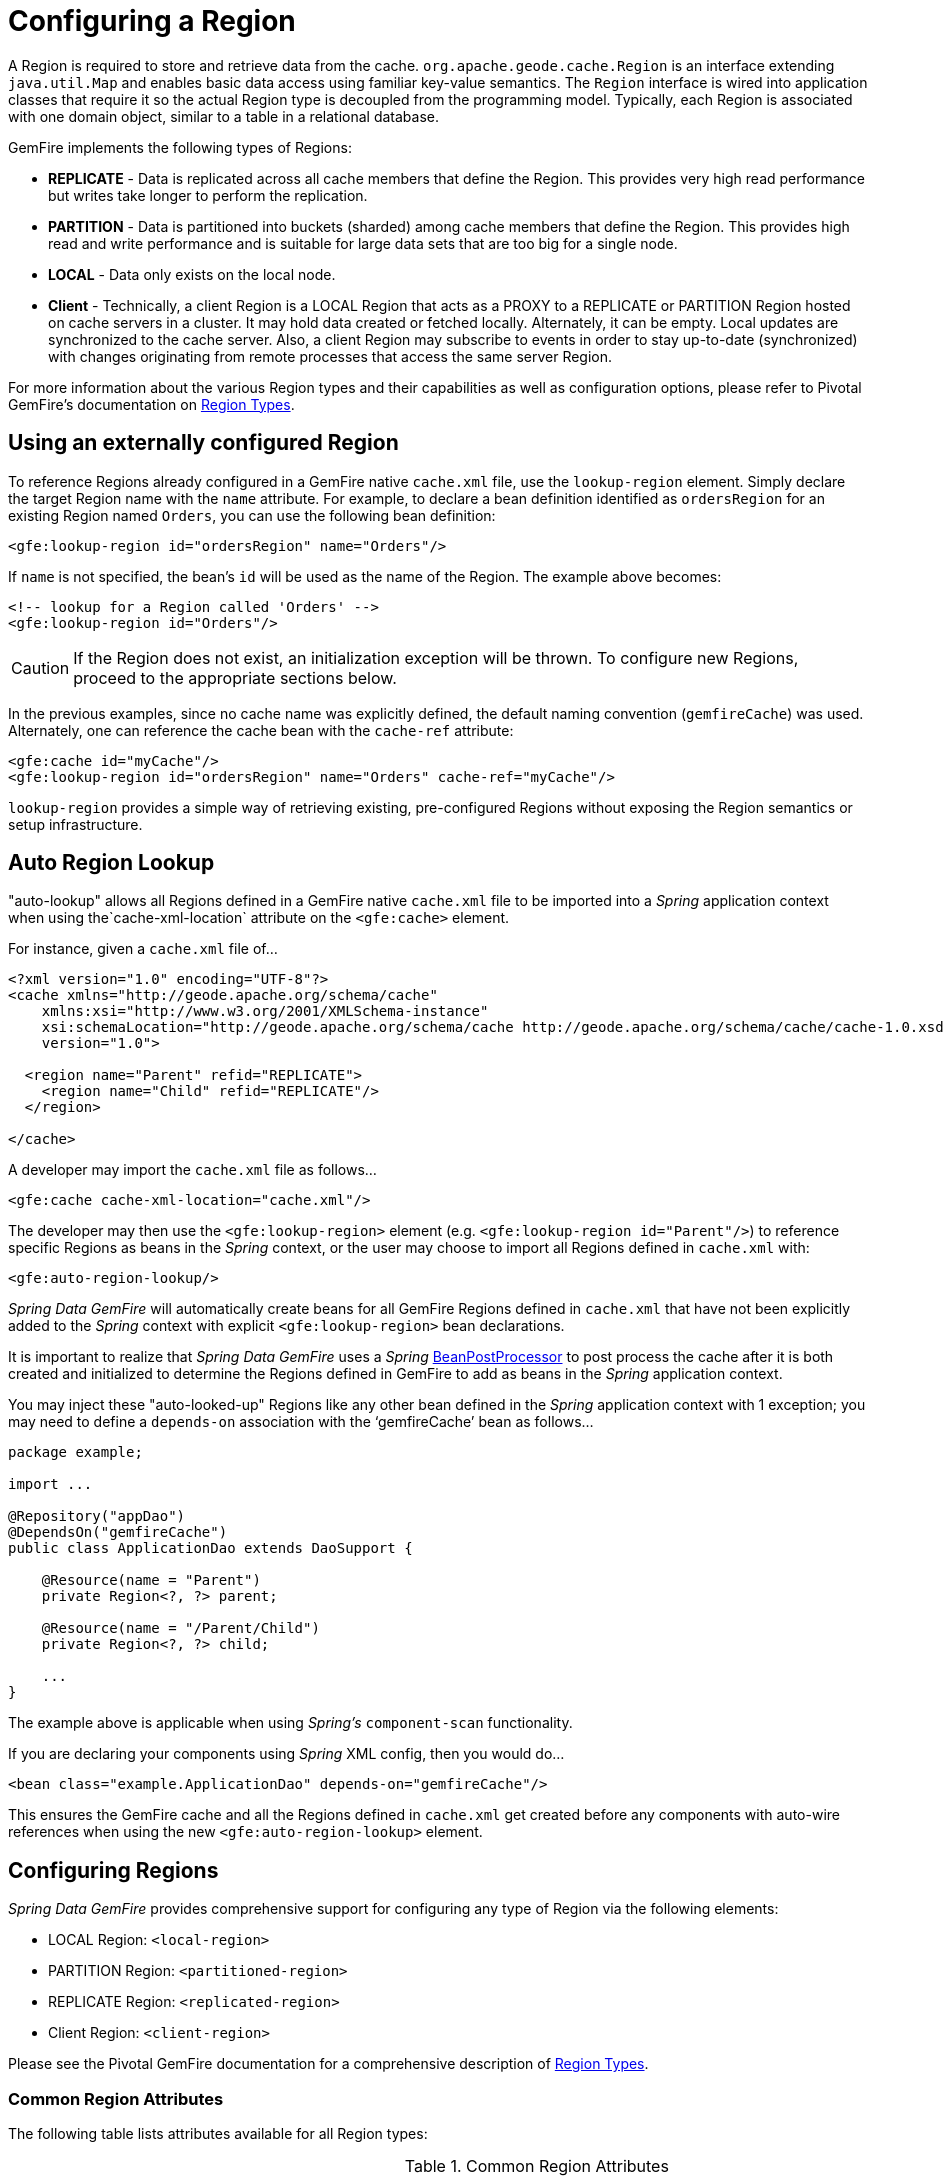 [[bootstrap:region]]
= Configuring a Region

A Region is required to store and retrieve data from the cache. `org.apache.geode.cache.Region` is an interface
extending `java.util.Map` and enables basic data access using familiar key-value semantics. The `Region` interface
is wired into application classes that require it so the actual Region type is decoupled from the programming model.
Typically, each Region is associated with one domain object, similar to a table in a relational database.

GemFire implements the following types of Regions:

* *REPLICATE* - Data is replicated across all cache members that define the Region. This provides very high
read performance but writes take longer to perform the replication.
* *PARTITION* - Data is partitioned into buckets (sharded) among cache members that define the Region. This provides
high read and write performance and is suitable for large data sets that are too big for a single node.
* *LOCAL* - Data only exists on the local node.
* *Client* - Technically, a client Region is a LOCAL Region that acts as a PROXY to a REPLICATE or PARTITION Region
hosted on cache servers in a cluster. It may hold data created or fetched locally. Alternately, it can be empty.
Local updates are synchronized to the cache server. Also, a client Region may subscribe to events in order to
stay up-to-date (synchronized) with changes originating from remote processes that access the same server Region.

For more information about the various Region types and their capabilities as well as configuration options,
please refer to Pivotal GemFire's documentation on
http://geode.apache.org/docs/guide/11/developing/region_options/region_types.html[Region Types].

[[bootstrap:region:lookup]]
== Using an externally configured Region

To reference Regions already configured in a GemFire native `cache.xml` file, use the `lookup-region` element.
Simply declare the target Region name with the `name` attribute.  For example, to declare a bean definition identified
as `ordersRegion` for an existing Region named `Orders`, you can use the following bean definition:

[source,xml]
----
<gfe:lookup-region id="ordersRegion" name="Orders"/>
----

If `name` is not specified, the bean's `id` will be used as the name of the Region.
The example above becomes:

[source,xml]
----
<!-- lookup for a Region called 'Orders' -->
<gfe:lookup-region id="Orders"/>
----

CAUTION: If the Region does not exist, an initialization exception will be thrown. To configure new Regions,
proceed to the appropriate sections below.

In the previous examples, since no cache name was explicitly defined, the default naming convention (`gemfireCache`)
was used. Alternately, one can reference the cache bean with the `cache-ref` attribute:

[source,xml]
----
<gfe:cache id="myCache"/>
<gfe:lookup-region id="ordersRegion" name="Orders" cache-ref="myCache"/>
----

`lookup-region` provides a simple way of retrieving existing, pre-configured Regions without exposing
the Region semantics or setup infrastructure.

[[bootstrap:region:lookup:auto]]
== Auto Region Lookup

"auto-lookup" allows all Regions defined in a GemFire native `cache.xml` file to be imported into a _Spring_
application context when using the`cache-xml-location` attribute on the `<gfe:cache>` element.

For instance, given a `cache.xml` file of...

[source,xml]
----
<?xml version="1.0" encoding="UTF-8"?>
<cache xmlns="http://geode.apache.org/schema/cache"
    xmlns:xsi="http://www.w3.org/2001/XMLSchema-instance"
    xsi:schemaLocation="http://geode.apache.org/schema/cache http://geode.apache.org/schema/cache/cache-1.0.xsd"
    version="1.0">

  <region name="Parent" refid="REPLICATE">
    <region name="Child" refid="REPLICATE"/>
  </region>

</cache>
----

A developer may import the `cache.xml` file as follows...

[source,xml]
----
<gfe:cache cache-xml-location="cache.xml"/>
----

The developer may then use the `<gfe:lookup-region>` element (e.g. `<gfe:lookup-region id="Parent"/>`) to reference
specific Regions as beans in the _Spring_ context, or the user may choose to import all Regions defined in `cache.xml`
with:

[source,xml]
----
<gfe:auto-region-lookup/>
----

_Spring Data GemFire_ will automatically create beans for all GemFire Regions defined in `cache.xml` that have not been
explicitly added to the _Spring_ context with explicit `<gfe:lookup-region>` bean declarations.

It is important to realize that _Spring Data GemFire_ uses a _Spring_
http://docs.spring.io/spring/docs/current/javadoc-api/org/springframework/beans/factory/config/BeanPostProcessor.html[BeanPostProcessor]
to post process the cache after it is both created and initialized to determine the Regions defined in GemFire to add
as beans in the _Spring_ application context.

You may inject these "auto-looked-up" Regions like any other bean defined in the _Spring_ application context with
1 exception; you may need to define a `depends-on` association with the '`gemfireCache`' bean as follows...

[source,java]
----
package example;

import ...

@Repository("appDao")
@DependsOn("gemfireCache")
public class ApplicationDao extends DaoSupport {

    @Resource(name = "Parent")
    private Region<?, ?> parent;

    @Resource(name = "/Parent/Child")
    private Region<?, ?> child;

    ...
}
----

The example above is applicable when using _Spring's_ `component-scan` functionality.

If you are declaring your components using _Spring_ XML config, then you would do...

[source,xml]
----
<bean class="example.ApplicationDao" depends-on="gemfireCache"/>
----

This ensures the GemFire cache and all the Regions defined in `cache.xml` get created before any components
with auto-wire references when using the new `<gfe:auto-region-lookup>` element.

[[bootstrap:region:overview]]
== Configuring Regions

_Spring Data GemFire_ provides comprehensive support for configuring any type of Region via the following elements:

* LOCAL Region: `<local-region>`
* PARTITION Region: `<partitioned-region>`
* REPLICATE Region: `<replicated-region>`
* Client Region: `<client-region>`

Please see the Pivotal GemFire documentation for a comprehensive description of
http://geode.apache.org/docs/guide/11/developing/region_options/region_types.html[Region Types].

[[bootstrap:region:attributes]]
=== Common Region Attributes

The following table lists attributes available for all Region types:

[cols="1,2,2", options="header"]
.Common Region Attributes
|===
| Name
| Values
| Description

| cache-ref
| GemFire Cache bean reference
| The name of the bean defining the GemFire Cache (by default 'gemfireCache').

| cloning-enabled
| boolean, default:false
| When true, the updates are applied to a clone of the value and then the clone is saved to the cache. When false, the value is modified in place in the cache.

| close
| boolean, default:false
| Determines whether the Region should be closed at shutdown.

| concurrency-checks-enabled
| boolean, default:true
| Determines whether members perform checks to provide consistent handling for concurrent or out-of-order updates to distributed Regions.

| data-policy
| See GemFire's http://geode.apache.org/releases/latest/javadoc/org/apache/geode/cache/DataPolicy.html[Data Policy]
| The Region's Data Policy. Note, not all Data Policies are supported for every Region type.

| destroy
| boolean, default:false
| Determines whether the Region should be destroyed at shutdown.

| disk-store-ref
| The name of a configured Disk Store.
| A reference to a bean created via the `disk-store` element.

| disk-synchronous
| boolean, default:true
| Determines whether Disk Store writes are synchronous.

| id
| Any valid bean name.
| Will be the Region name by default if no `name` attribute is specified.

| ignore-if-exists
| boolean, default:false
| Ignores this bean definition if the Region already exists in the cache, resulting in a lookup instead.

| ignore-jta
| boolean, default:false
| Determines whether this Region will participate in JTA transactions.

| index-update-type
| synchronous or asynchronous, default:synchronous
| Determines whether Indices will be updated synchronously or asynchronously on entry creation.

| initial-capacity
| integer, default:16
| The initial memory allocation for the number of Region entries.

| key-constraint
| Any valid, fully-qualified Java class name.
| Expected key type.

| load-factor
| float, default:.75
| Sets the initial parameters on the underlying java.util.ConcurrentHashMap used for storing Region entries.

| name
| Any valid Region name.
| The name of the Region. If not specified, it will assume the value of the `id` attribute (a.k.a. bean name).

| persistent
| *boolean, default:false
| Determines whether the Region will persist entries to local disk (Disk Store).

| shortcut
| See http://geode.apache.org/releases/latest/javadoc/org/apache/geode/cache/RegionShortcut.html
| The `RegionShortcut` for this Region. Allows easy initialization of the Region based on pre-defined defaults.

| statistics
| boolean, default:false
| Determines whether the Region reports statistics.

| template
| The name of a Region Template.
| A reference to a bean created via one of the `*region-template` elements.

| value-constraint
| Any valid, fully-qualified Java class name.
| Expected value type.
|===

[[bootstrap:region:cache-listener]]
=== CacheListeners

`CacheListeners` are registered with a Region to handle Region events such as when entries are created, updated,
destroyed and so on. A `CacheListener` can be any bean that implements the
http://geode.apache.org/releases/latest/javadoc/org/apache/geode/cache/CacheListener.html[`CacheListener`] interface.
A Region may have multiple listeners, declared using the `cache-listener` element nested in the containing
`*-region` element.

In the example below, there are two `CacheListener's` declared. The first references a named, top-level _Spring_ bean;
the second is an anonymous inner bean definition.

[source,xml]
----
<gfe:replicated-region id="regionWithListeners">
  <gfe:cache-listener>
    <!-- nested CacheListener bean reference -->
    <ref bean="myListener"/>
    <!-- nested CacheListener bean definition -->
    <bean class="org.example.app.geode.cache.AnotherSimpleCacheListener"/>
  </gfe:cache-listener>

  <bean id="myListener" class="org.example.app.geode.cache.SimpleCacheListener"/>
</gfe:replicated-region>
----

The following example uses an alternate form of the `cache-listener` element with the `ref` attribute.
This allows for more concise configuration when defining a single `CacheListener`. Note, the namespace only allows
a single `cache-listener` element so either the style above or below must be used.

WARNING: Using `ref` and a nested declaration in the `cache-listener` element is illegal. The two options are
mutually exclusive and using both in the same element will result in an exception.

[source,xml]
----
<beans>
  <gfe:replicated-region id="exampleReplicateRegionWithCacheListener">
    <gfe:cache-listener ref="myListener"/>
  </gfe:replicated-region>

  <bean id="myListener" class="example.CacheListener"/>
</beans>
----

.Bean Reference Conventions
[NOTE]
====
The `cache-listener` element is an example of a common pattern used in the namespace anywhere GemFire provides
a callback interface to be implemented in order to invoke custom code in response to Cache or Region events.
Using _Spring's_ IoC container, the implementation is a standard _Spring_ bean. In order to simplify the configuration,
the schema allows a single occurrence of the `cache-listener` element, but it may contain nested bean references
and inner bean definitions in any combination if multiple instances are permitted. The convention is to use
the singular form (i.e., `cache-listener` vs `cache-listeners`) reflecting that the most common scenario will in fact
be a single instance. We have already seen examples of this pattern in the <<bootstrap:cache:advanced,advanced cache>>
configuration example.
====

[[bootstrap:region:cache-loaders-writers]]
=== CacheLoaders and CacheWriters

Similar to `cache-listener`, the namespace provides `cache-loader` and `cache-writer` elements to register
these GemFire components respectively for a Region.

A `CacheLoader` is invoked on a cache miss to allow an entry to be loaded from an external data source, such as a
database.  A `CacheWriter` is invoked before an entry is created or updated, intended for synchronizing to
an external data source. The difference is GemFire only supports at most a single instance `CacheLoader` and `CacheWriter`
per Region. However, either declaration style may be used.

Example:

[source,xml]
----
<beans>
  <gfe:replicated-region id="exampleReplicateRegionWithCacheLoaderAndCacheWriter">
    <gfe:cache-loader ref="myLoader"/>
    <gfe:cache-writer>
      <bean class="example.CacheWriter"/>
    </gfe:cache-writer>
  </gfe:replicated-region>

  <bean id="myLoader" class="example.CacheLoader">
    <property name="dataSource" ref="mySqlDataSource"/>
  </bean>

  <!-- DataSource bean definition -->
</beans>
----

See http://geode.apache.org/releases/latest/javadoc/org/apache/geode/cache/CacheLoader.html[`CacheLoader`]
and http://geode.apache.org/releases/latest/javadoc/org/apache/geode/cache/CacheWriter.html[`CacheWriter`]
in the Pivotal GemFire documentation for more details.

[[bootstrap:region:compression]]
== Compression

GemFire Regions may also be compressed in order to reduce JVM memory consumption and pressure to possibly avoid
stop the world GCs.  When you enable compression for a Region, all values stored in the Region, in-memory
are compressed while keys and indexes remain uncompressed.  New values are compressed when put into Region
and all values are decompressed automatically when read back from the Region.  Values are not compressed when
persisted to disk or when sent over the wire to other peer members or clients.

Example:

[source,xml]
----
<beans>
  <gfe:replicated-region id="exampleReplicateRegionWithCompression">
    <gfe:compressor>
      <bean class="org.apache.geode.compression.SnappyCompressor"/>
    </gfe:compressor>
  </gfe:replicated-region>
</beans>
----

Please refer to Pivotal GemFire's documentation for more information on
http://gemfire.docs.pivotal.io/geode/managing/region_compression/region_compression.html[Region Compression].

[[bootstrap:region:subregions]]
== Subregions

_Spring Data GemFire_ also supports Subregions, allowing Regions to be arranged in a hierarchical relationship.

For example, GemFire allows for a */Customer/Address* Region and a different */Employee/Address* Region. Additionally,
a Subregion may have it's own Subregions and its own configuration. A Subregion does not inherit attributes from
the parent Region. Regions types may be mixed and matched subject to GemFire constraints. A Subregion is naturally
declared as a child element of a Region. The Subregion's name attribute is the simple name. The above example
might be configured as:

[source,xml]
----
<beans>
  <gfe:replicated-region name="Customer">
    <gfe:replicated-region name="Address"/>
  </gfe:replicated-region>

  <gfe:replicated-region name="Employee">
    <gfe:replicated-region name="Address"/>
  </gfe:replicated-region>
</beans>
----

Note that the `Monospaced ([id])` attribute is not permitted for a Subregion. The Subregions will be created with
bean names */Customer/Address* and */Employee/Address*, respectively. So they may be injected using the full path name
into other application beans that need them, such as `GemfireTemplate`. The full path should also be used in
OQL query strings.

[[bootstrap:region:templates]]
== Region Templates

_Spring Data GemFire_ also supports Region Templates.  This feature allows developers to define common Region
configuration settings and attributes once and reuse the configuration among many Region bean definitions declared
in the _Spring_ application context.

_Spring Data GemFire_ includes 5 Region template tags in namespace:

[cols="1,2", options="header"]
.Region Template Tags
|===
| Tag Name
| Description

| `<gfe:region-template>`
| Defines common, generic Region attributes; extends `regionType` in the namespace.

| `<gfe:local-region-template>`
| Defines common, 'Local' Region attributes; extends `localRegionType` in the namespace.

| `<gfe:partitioned-region-template>`
| Defines common, 'PARTITION' Region attributes; extends `partitionedRegionType` in the namespace.

| `<gfe:replicated-region-template>`
| Defines common, 'REPLICATE' Region attributes; extends `replicatedRegionType` in the namespace.

| `<gfe:client-region-template>`
| Defines common, 'Client' Region attributes; extends `clientRegionType` in the namespace.
|===

In addition to the tags, concrete `<gfe:*-region>` elements along with the abstract `<gfe:*-region-template>` elements
have a `template` attribute used to define the Region Template from which the Region will inherit its configuration.
Region Templates may even inherit from other Region Templates.

Here is an example of 1 possible configuration...

[source,xml]
----
<beans>
  <gfe:async-event-queue id="AEQ" persistent="false" parallel="false" dispatcher-threads="4">
    <gfe:async-event-listener>
      <bean class="example.AeqListener"/>
    </gfe:async-event-listener>
  </gfe:async-event-queue>

  <gfe:region-template id="BaseRegionTemplate" initial-capacity="51" load-factor="0.85" persistent="false" statistics="true"
      key-constraint="java.lang.Long" value-constraint="java.lang.String">
    <gfe:cache-listener>
      <bean class="example.CacheListenerOne"/>
      <bean class="example.CacheListenerTwo"/>
    </gfe:cache-listener>
    <gfe:entry-ttl timeout="600" action="DESTROY"/>
    <gfe:entry-tti timeout="300 action="INVLIDATE"/>
  </gfe:region-template>

  <gfe:region-template id="ExtendedRegionTemplate" template="BaseRegionTemplate" load-factor="0.55">
    <gfe:cache-loader>
      <bean class="example.CacheLoader"/>
    </gfe:cache-loader>
    <gfe:cache-writer>
      <bean class="example.CacheWriter"/>
    </gfe:cache-writer>
    <gfe:async-event-queue-ref bean="AEQ"/>
  </gfe:region-template>

  <gfe:partitioned-region-template id="PartitionRegionTemplate" template="ExtendedRegionTemplate"
      copies="1" load-factor="0.70" local-max-memory="1024" total-max-memory="16384" value-constraint="java.lang.Object">
    <gfe:partition-resolver>
      <bean class="example.PartitionResolver"/>
    </gfe:partition-resolver>
    <gfe:eviction type="ENTRY_COUNT" threshold="8192000" action="OVERFLOW_TO_DISK"/>
  </gfe:partitioned-region-template>

  <gfe:partitioned-region id="TemplateBasedPartitionRegion" template="PartitionRegionTemplate"
      copies="2" local-max-memory="8192" persistent="true" total-buckets="91"/>
</beans>
----

Region Templates work for Subregions as well.  Notice that 'TemplateBasedPartitionRegion'
extends 'PartitionRegionTemplate', which extends 'ExtendedRegionTemplate' that extends 'BaseRegionTemplate'.
Attributes and sub-elements defined in subsequent, inherited Region bean definitions override what is in the parent.

=== How Templating Works

_Spring Data GemFire_ applies Region Templates when the _Spring_ application context configuration meta-data is *parsed*,
and therefore, *must be declared in the order of inheritance*.  In other words, parent templates must be defined
before children.  This ensures the proper configuration is applied, especially when element attributes or sub-elements
are "overridden".

IMPORTANT: It is equally important to remember the Region types must only inherit from other similar typed Regions.
For instance, it is not possible for a `<gfe:replicated-region>` to inherit from a `<gfe:partitioned-region-template>`.

NOTE: Region Templates are single-inheritance.

[[bootstrap:region:regions-subregions-lookups-caution]]
=== Caution concerning Regions, Subregions and Lookups

Previously, one of the underlying properties of the `replicated-region`, `partitioned-region`, `local-region`
and `client-region` elements in the _Spring Data GemFire_ XML namespace was to perform a lookup first before
attempting to create a Region.  This was done in case the Region already existed, which would be the case
if the Region was defined in an imported GemFire native `cache.xml` configuration file.  Therefore, the lookup
was performed first to avoid any errors.  This was by design and subject to change.

This behavior has been altered and the default behavior is now to create the Region first.  If the Region
already exists, then the creation logic fails-fast and an appropriate exception is thrown.  However, much like the
`CREATE TABLE IF NOT EXISTS ...` DDL syntax, the _Spring Data GemFire_ `<*-region>` namespace elements now includes
a `ignore-if-exists` attribute, which re-instates the old behavior by performing a lookup of an existing Region
identified by name, first.  If an existing Region by name is found and `ignore-if-exists` is set to `true`, then
the Region bean definition defined in _Spring_ config is ignored.

WARNING: The _Spring_ team highly recommends that the `replicated-region`, `partitioned-region`, `local-region`
and `client-region` namespace elements be strictly used for defining new Regions only. One problem that could arise
if the Regions defined by these elements already existed and the Region elements performed a lookup first is if
the developer defined different Region semantics and behaviors for eviction, expiration, subscription, etc in his/her
application config, then the Region definition may not match and could exhibit contrary behaviors to those required
by the application.  Even worse, the application developer may want to define the Region as a distributed Region
(e.g. PARTITION) but in fact the existing Region definition is LOCAL.

IMPORTANT: Recommended Practice - Only use `replicated-region`, `partitioned-region`, `local-region` and `client-region`
namespace elements to define new Regions.

Consider the following native GemFire `cache.xml` configuration file...

[source,xml]
----
<?xml version="1.0" encoding="UTF-8"?>
<cache xmlns="http://geode.apache.org/schema/cache"
    xmlns:xsi="http://www.w3.org/2001/XMLSchema-instance"
    xsi:schemaLocation="http://geode.apache.org/schema/cache http://geode.apache.org/schema/cache/cache-1.0.xsd"
    version="1.0">

  <region name="Customers" refid="REPLICATE">
    <region name="Accounts" refid="REPLICATE">
      <region name="Orders" refid="REPLICATE">
        <region name="Items" refid="REPLICATE"/>
      </region>
    </region>
  </region>

</cache>
----

Also consider that you may have defined an application DAO as follows...

[source,java]
----
public class CustomerAccountDao extends GemDaoSupport {

    @Resource(name = "Customers/Accounts")
    private Region customersAccounts;

    ...
}
----

Here, we are injecting a reference to the `Customers/Accounts` Region in our application DAO. As such, it is
not uncommon for a developer to define beans for all or even some of these Regions in _Spring_ XML configuration
meta-data as follows...

[source,xml]
----
<?xml version="1.0" encoding="UTF-8"?>
<beans xmlns="http://www.springframework.org/schema/beans"
       xmlns:gfe="http://www.springframework.org/schema/gemfire"
       xmlns:xsi="http://www.w3.org/2001/XMLSchema-instance"
       xsi:schemaLocation="
         http://www.springframework.org/schema/beans http://www.springframework.org/schema/beans/spring-beans.xsd
         http://www.springframework.org/schema/geode http://www.springframework.org/schema/gemfire/spring-geode.xsd
">

  <gfe:cache cache-xml-location="classpath:cache.xml"/>

  <gfe:lookup-region name="Customers/Accounts"/>
  <gfe:lookup-region name="Customers/Accounts/Orders"/>

</beans>
----

The `Customers/Accounts` and `Customers/Accounts/Orders` Regions are referenced as beans in the _Spring_
application context as "Customers/Accounts" and "Customers/Accounts/Orders", respectively.  The nice thing about
using the `lookup-region` element and the corresponding syntax above is that it allows a developer
to reference a Subregion directly without unnecessarily defining a bean for the parent Region (i.e. `Customers`).

However, if now the developer changes his/her configuration meta-data syntax to using the nested format, like so...

[source,xml]
----
<gfe:lookup-region name="Customers">
  <gfe:lookup-region name="Accounts">
    <gfe:lookup-region name="Orders"/>
  </gfe:lookup-region>
</gfe:lookup-region>
----

Or, perhaps the developer erroneously chooses to use the top-level `replicated-region` element along with
the `ignore-if-exists` attribute set to perform a lookup first, as in...

[source,xml]
----
<gfe:replicated-region name="Customers" persistent="true" ignore-if-exists="true">
  <gfe:replicated-region name="Accounts" persistent="true" ignore-if-exists="true">
    <gfe:replicated-region name="Orders" persistent="true" ignore-if-exists="true"/>
  </gfe:replicated-region>
</gfe:replicated-region>
----

Then the Region beans defined in the _Spring_ application context will consist of the following:
`{ "Customers", "/Customers/Accounts", "/Customers/Accounts/Orders" }.` This means the dependency injected reference
above (i.e. `@Resource(name = "Customers/Accounts"))` is now broken since no bean with name "Customers/Accounts"
is actually defined.

GemFire is flexible in referencing both parent Regions and Subregions with or without the leading forward slash.
For example, the parent can be referenced as "/Customers" or "Customers" and the child as "/Customers/Accounts"
or just "Customers/Accounts". However, _Spring Data _GemFire is very specific when it comes to naming beans after Regions,
typically always using the forward slash (/) to represent Subregions (e.g. "/Customers/Accounts").

Therefore, it is recommended that users either use the nested `lookup-region` syntax as shown above,
or define direct references with a leading forward slash (/) like so...

[source,xml]
----
<gfe:lookup-region name="/Customers/Accounts"/>
<gfe:lookup-region name="/Customers/Accounts/Orders"/>
----

The example above where the nested `replicated-region` elements were used to reference the Subregions serves to
illustrate the problem stated earlier. Are the Customers, Accounts and Orders Regions/Subregions persistent or not?
Not, since the Regions were defined in the native GemFire `cache.xml` configuration file as `REPLICATES` and will exist
by the time the cache is initialized, or once the `<gfe:cache>` bean is processed.

[[bootstrap:region:eviction]]
== Data Eviction (with Overflow)

Based on various constraints, each Region can have an eviction policy in place for evicting data from memory.
Currently, in GemFire, eviction applies to the _Least Recently Used_ entry (also known as
http://en.wikipedia.org/wiki/Cache_algorithms#Least_Recently_Used[LRU]). Evicted entries are either destroyed
or paged to disk (referred to as *overflow* to disk).

_Spring Data GemFire_ supports all eviction policies (entry count, memory and heap usage) for PARTITION Regions,
REPLICATE Regions and client, local Regions using the nested `eviction` element.

For example, to configure a PARTITION Region to overflow to disk if the memory size exceeds more than 512 MB,
a developer would specify the following configuration:

[source,xml]
----
<gfe:partitioned-region id="examplePartitionRegionWithEviction">
  <gfe:eviction type="MEMORY_SIZE" threshold="512" action="OVERFLOW_TO_DISK"/>
</gfe:partitioned-region>
----

IMPORTANT: Replicas cannot use `local destroy` eviction since that would invalidate them.
See the GemFire docs for more information.

When configuring Regions for overflow, it is recommended to configure the storage through the `disk-store` element
for maximum efficiency.

For a detailed description of eviction policies, please refer to the GemFire documentation on
http://geode.apache.org/docs/guide/11/developing/eviction/chapter_overview.html[Eviction].

[[bootstrap:region:expiration]]
== Data Expiration

Pivotal GemFire allows you to control how long entries exist in the cache. Expiration is driven by elapsed time,
as opposed to Eviction, which is driven by the entry count or heap/memory usage. Once an entry expires
it may no longer be accessed from the cache.

GemFire supports the following Expiration types:

* *Time-to-Live (TTL)* - The amount of time in seconds that an object may remain in the cache after the last creation
or update. For entries, the counter is set to zero for create and put operations. Region counters are reset when
the Region is created and when an entry has its counter reset.
* *Idle Timeout (TTI)* - The amount of time in seconds that an object may remain in the cache after the last access.
The Idle Timeout counter for an object is reset any time its TTL counter is reset. In addition, an entry’s
_Idle Timeout_ counter is reset any time the entry is accessed through a get operation or a netSearch.
The _Idle Timeout_ counter for a Region is reset whenever the _Idle Timeout_ is reset for one of its entries.

Each of these may be applied to the Region itself or entries in the Region. _Spring Data GemFire_ provides `<region-ttl>`,
`<region-tti>`, `<entry-ttl>` and `<entry-tti>` Region child elements to specify timeout values and expiration actions.

For example:

[source,xml]
----
<gfe:partitioned-region id="examplePartitionRegionWithExpiration">
  <gfe:region-ttl timeout="30000" action="INVALIDATE"/>
  <gfe:entry-tti timeout="600" action="LOCAL_DESTROY"/>
</gfe:replicated-region>
----

For a detailed description of expiration policies, please refer to the GemFire documentation on
http://geode.apache.org/docs/guide/11/developing/expiration/chapter_overview.html[Expiration].

[[bootstrap:region:expiration:annotation]]
=== Annotation-based Data Expiration

With _Spring Data GemFire_, a developer has the ability to define Expiration policies and settings on individual
Region Entry values, or rather, application domain objects directly.  For instance, a developer might define Expiration
settings on a Session-based application domain object like so...

[source,java]
----
@Expiration(timeout = "1800", action = "INVALIDATE")
public class SessionBasedApplicationDomainObject {
  ...
}
----

In addition, a developer may also specify Expiration type specific settings on Region Entries using
`@IdleTimeoutExpiration` and `@TimeToLiveExpiration` annotations for Idle Timeout (TTI) and Time-to-Live (TTL)
Expiration, respectively...

[source,java]
----
@TimeToLiveExpiration(timeout = "3600", action = "LOCAL_DESTROY")
@IdleTimeoutExpiration(timeout = "1800", action = "LOCAL_INVALIDATE")
@Expiration(timeout = "1800", action = "INVALIDATE")
public class AnotherSessionBasedApplicationDomainObject {
  ...
}
----

Both `@IdleTimeoutExpiration` and `@TimeToLiveExpiration` take precedence over the generic `@Expiration` annotation
when more than one Expiration annotation type is specified, as shown above. Though, neither `@IdleTimeoutExpiration`
nor `@TimeToLiveExpiration` overrides the other; rather they may compliment each other when different Region Entry
Expiration types, such as TTL and TTI, are configured.

[NOTE]
====
All @Expiration-based annotations apply only to Region Entry values.  Expiration for a "Region" is not covered
by _Spring Data GemFire's_ Expiration annotation support.  However, Pivotal GemFire and _Spring Data GemFire_ do allow you
to set Region Expiration using the SDG XML namespace, like so...

[source,xml]
----
<gfe:*-region id="Example" persistent="false">
  <gfe:region-ttl timeout="600" action="DESTROY"/>
  <gfe:region-tti timeout="300" action="INVALIDATE"/>
</gfe:*-region>
----
====

_Spring Data GemFire's_ `@Expiration` annotation support is implemented with GemFire's
http://geode.apache.org/releases/latest/javadoc/org/apache/geode/cache/CustomExpiry.html[`CustomExpiry`] interface.
Refer to GemFire's documentation on http://geode.apache.org/docs/guide/11/developing/expiration/configuring_data_expiration.html[Configuring Data Expiration]
for more details

The _Spring Data GemFire_ `AnnotationBasedExpiration` class (and `CustomExpiry` implementation) is responsible
for processing the SDG `@Expiration` annotations and applying the Expiration policy and settings appropriately
for Region Entry Expiration on request.

To use _Spring Data GemFire_ to configure specific GemFire Regions to appropriately apply the Expiration policy
and settings applied to your application domain objects annotated with `@Expiration`-based annotations, you must...

1. Define a bean in the _Spring_ `ApplicationContext` of type `AnnotationBasedExpiration` using the appropriate
constructor or one of the convenient factory methods.  When configuring Expiration for a specific Expiration type,
such as _Idle Timeout_ or _Time-to-Live_, then you should use one of the factory methods in the
`AnnotationBasedExpiration` class, like so...
+
[source,xml]
----
<bean id="ttlExpiration" class="org.springframework.data.gemfire.expiration.AnnotationBasedExpiration"
      factory-method="forTimeToLive"/>

<gfe:partitioned-region id="Example" persistent="false">
    <gfe:custom-entry-ttl ref="ttlExpiration"/>
</gfe:partitioned-region>
----
+
[NOTE]
====
To configure _Idle Timeout_ (TTI) Expiration instead, then you would of course use the `forIdleTimeout` factory method
along with the `<gfe:custom-entry-tti ref="ttiExpiration"/>` element to set TTI.
====

2. (optional) Annotate your application domain objects that will be stored in the Region with Expiration policies
and custom settings using one of _Spring Data GemFire's_ `@Expiration` annotations: `@Expiration`,
`@IdleTimeoutExpiration` and/or `@TimeToLiveExpiration`

3. (optional) In cases where particular application domain objects have not been annotated with _Spring Data GemFire's_
`@Expiration` annotations at all, but the GemFire Region is configured to use SDG's custom `AnnotationBasedExpiration`
class to determine the Expiration policy and settings for objects stored in the Region, then it is possible to set
"default" Expiration attributes on the `AnnotationBasedExpiration` bean by doing the following...

[source,xml]
----
<bean id="defaultExpirationAttributes" class="org.apache.geode.cache.ExpirationAttributes">
    <constructor-arg value="600"/>
    <constructor-arg value="#{T(org.apache.geode.cache.ExpirationAction).DESTROY}"/>
</bean>

<bean id="ttiExpiration" class="org.springframework.data.gemfire.expiration.AnnotationBasedExpiration"
      factory-method="forIdleTimeout">
    <constructor-arg ref="defaultExpirationAttributes"/>
</bean>

<gfe:partitioned-region id="Example" persistent="false">
    <gfe:custom-entry-tti ref="ttiExpiration"/>
</gfe:partitioned-region>
----

You may have noticed that _Spring Data GemFire's_ `@Expiration` annotations use a String as the attributes type rather
than, and perhaps more appropriately, being strongly typed, i.e. `int` for 'timeout' and SDG'S `ExpirationActionType`
for 'action'.  Why is that?

Well, enter one of _Spring Data GemFire's_ other features, leveraging _Spring's_ core infrastructure
for configuration convenience: _Property Placeholders_ and _Spring Expression Language_ (SpEL).

For instance, a developer can specify both the Expiration 'timeout' and 'action' using _Property Placeholders_
in the `@Expiration` annotation attributes...

[source,java]
----
@TimeToLiveExpiration(timeout = "${geode.region.entry.expiration.ttl.timeout}"
    action = "${geode.region.entry.expiration.ttl.action}")
public class ExampleApplicationDomainObject {
  ...
}
----

Then, in your _Spring_ XML config or in JavaConfig, you would declare the following beans...

[source,xml]
----
<util:properties id="expirationSettings">
  <prop key="geode.region.entry.expiration.ttl.timeout">600</prop>
  <prop key="geode.region.entry.expiration.ttl.action">INVALIDATE</prop>
  ...
</util:properties>

<context:property-placeholder properties-ref="expirationProperties"/>
----

This is both convenient when multiple application domain objects might share similar Expiration policies and settings,
or when you wish to externalize the configuration.

However, a developer may want more dynamic Expiration configuration determined by the state of the running system.
This is where the power of SpEL comes in and is the recommended approach, actually.  Not only can you refer to beans
in the _Spring_ context and access bean properties, invoke methods, etc, the values for Expiration 'timeout'
and 'action' can be strongly typed.  For example (building on the example above)...

[source,xml]
----
<util:properties id="expirationSettings">
  <prop key="geode.region.entry.expiration.ttl.timeout">600</prop>
  <prop key="geode.region.entry.expiration.ttl.action">#{T(org.springframework.data.gemfire.expiration.ExpirationActionType).DESTROY}</prop>
  <prop key="geode.region.entry.expiration.tti.action">#{T(org.apache.geode.cache.ExpirationAction).INVALIDATE}</prop>
  ...
</util:properties>

<context:property-placeholder properties-ref="expirationProperties"/>
----

Then, on your application domain object...

[source,java]
----
@TimeToLiveExpiration(timeout = "@expirationSettings['geode.region.entry.expiration.ttl.timeout']"
    action = "@expirationSetting['geode.region.entry.expiration.ttl.action']")
public class ExampleApplicationDomainObject {
  ...
}
----

You can imagine that the 'expirationSettings' bean could be a more interesting and useful object rather than a simple
instance of `java.util.Properties`. In this example, even the Properties (`expirationSettings`) uses SpEL to base
the action value on the actual Expiration action enumerated type leading to more quickly identified failures
if the types ever change.

All of this has been demonstrated and tested in the _Spring Data GemFire_ test suite, by way of example.  See the
https://github.com/spring-projects/spring-data-geode[source] for further details.

[[bootstrap:region:persistence]]
== Data Persistence

Regions can be persistent. GemFire ensures that all the data you put into a Region that is configured for persistence
will be written to disk in a way that is recoverable the next time you recreate the Region.  This allows data
to be recovered after machine or process failure, or even after an orderly shutdown and subsequent restart of
the GemFire data node.

To enable persistence with _Spring Data GemFire_, simply set the `persistent` attribute to `true` on
any of the `<*-region>` elements.  For example...

[source,xml]
----
<gfe:partitioned-region id="examplePersitentPartitionRegion" persistent="true"/>
----

Persistence may also be configured using the `data-policy` attribute; set the attribute's value to one of
http://geode.apache.org/releases/latest/javadoc/org/apache/geode/cache/DataPolicy.html[GemFire's DataPolicy settings].
For example...

[source,xml]
----
<gfe:partitioned-region id="anotherExamplePersistentPartitionRegion" data-policy="PERSISTENT_PARTITION"/>
----

The `DataPolicy` must match the Region type and must also agree with the `persistent` attribute if also explicitly set.
An initialization exception will be thrown if the `persistent` attribute is set to `false` yet a persistent `DataPolicy`
was specified (e.g. PERSISTENT_REPLICATE, PERSISTENT_PARTITION).

When persisting Regions, it is recommended to configure the storage through the `disk-store` element
for maximum efficiency. The DiskStore is referenced using the `disk-store-ref` attribute. Additionally, the Region
may perform disk writes synchronously or asynchronously:

[source,xml]
----
<gfe:partitioned-region id="yetAnotherExamplePersistentPartitionRegion" persistent="true"
    disk-store-ref="myDiskStore" disk-synchronous="true"/>
----

This is discussed further in <<bootstrap:diskstore>>

[[bootstrap:region:subscription]]
== Subscription Policy

GemFire allows configuration of http://geode.apache.org/docs/guide/11/developing/events/configure_p2p_event_messaging.html[peer-to-peer (P2P) event messaging]
to control the entry events that the Region will receive.  _Spring Data GemFire_ provides the `<gfe:subscription/>`
sub-element to set the subscription policy on REPLICATE and PARTITION Regions to either `ALL` or `CACHE_CONTENT`.

[source,xml]
----
<gfe:partitioned-region id="examplePartitionRegionWithCustomSubscription">
  <gfe:subscription type="CACHE_CONTENT"/>
</gfe:partitioned-region>
----

[[bootstrap:region:local]]
== Local Region

_Spring Data GemFire_ offers a dedicated `local-region` element for creating local Regions. Local Regions, as the name
implies, are standalone, meaning they do not share data with any other distributed system member. Other than that,
all common Region configuration options apply.

A minimal declaration looks as follows (again, the example relies on the _Spring Data GemFire_ namespace
naming conventions to wire the cache):

[source,xml]
----
<gfe:local-region id="exampleLocalRegion"/>
----

Here, a local Region is created (if one doesn't exist already). The name of the Region is the same as the bean id
(`myLocalRegion`) and the bean assumes the existence of a GemFire cache named `gemfireCache`.

[[bootstrap:region:replicate]]
== Replicated Region

One of the common Region types is a *REPLICATE* Region or *replica*. In short, when a Region is configured to be
a REPLICATE, every member that hosts the Region stores a copy of the Region's entries locally. Any update to
a REPLICATE Region is distributed to all copies of the Region. When a _replica_ is created, it goes through
an initialization stage in which it discovers other _replicas_ and automatically copies all the entries.
While one _replica_ is initializing you can still continue to use the other _replica_.

_Spring Data GemFire_ offers a `replicated-region` element. A minimal declaration looks as follows.
All common configuration options are available for REPLICATE Regions.

[source,xml]
----
<gfe:replicated-region id="exampleReplica"/>
----

Refer to GemFire's documentation on
http://geode.apache.org/docs/guide/11/developing/distributed_regions/chapter_overview.html[Distributed and Replicated Regions]
for more details.

[[bootstrap:region:partition]]
== Partitioned Region

Another Region type supported out-of-the-box by the _Spring Data GemFire_ namespace is the PARTITION Region.

To quote the GemFire docs:

"A partitioned region is a region where data is divided between peer servers hosting the region so that
each peer stores a subset of the data. When using a partitioned region, applications are presented with
a logical view of the region that looks like a single map containing all of the data in the region.
Reads or writes to this map are transparently routed to the peer that hosts the entry that is the target of
the operation. GemFire divides the domain of hashcodes into buckets. Each bucket is assigned to a specific peer,
but may be relocated at any time to another peer in order to improve the utilization of resources across the cluster."

A partition is created using the `partitioned-region` element. Its configuration options are similar to that of
the `replicated-region` plus the partition specific features such as the number of redundant copies,
total maximum memory, number of buckets, partition resolver and so on.

Below is a quick example on setting up a PARTITION Region with 2 redundant copies:

[source,xml]
----
<gfe:partitioned-region id="examplePartitionRegion" copies="2" total-buckets="17">
  <gfe:partition-resolver>
    <bean class="example.PartitionResolver"/>
  </gfe:partition-resolver>
</gfe:partitioned-region>
----

Refer to GemFire's documentation on
http://geode.apache.org/docs/guide/11/developing/partitioned_regions/chapter_overview.html[Partitioned Regions]
for more details.

[[bootstrap:region:partition:attributes]]
=== Partitioned Region Attributes

The following table offers a quick overview of configuration options specific to PARTITION Regions.
These are in addition to the common Region configuration options described <<bootstrap:region:attributes, above>>.

[cols="1,2,2", options="header"]
.partitioned-region attributes
|===
| Name
| Values
| Description

| copies
| 0..4
| The number of copies for each partition for high-availability. By default, no copies are created
meaning there is no redundancy. Each copy provides extra backup at the expense of extra storage.

| colocated-with
| *valid region name*
| The name of the PARTITION Region with which this newly created PARTITION Region is collocated.

| local-max-memory
| *positive integer*
| The maximum amount of memory in megabytes used by the Region in *this* process.

| total-max-memory
| *any integer value*
| The maximum amount of memory in megabytes used by the Region in *all* processes.

| partition-listener
| *bean name*
| The name of the `PartitionListener` used by this Region, for handling partition events.

| partition-resolver
| *bean name*
| The name of the `PartitionResolver` used by this Region, for custom partitioning.

| recovery-delay
| *any long value*
| The delay in milliseconds that existing members will wait before satisfying redundancy after another member crashes.
-1 (the default) indicates that redundancy will not be recovered after a failure.

| startup-recovery-delay
| *any long value*
| The delay in milliseconds that new members will wait before satisfying redundancy.
-1 indicates that adding new members will not trigger redundancy recovery. The default is to recover redundancy
immediately when a new member is added.
|===

[[bootstrap:region:client]]
== Client Region

Pivotal GemFire supports various deployment topologies for managing and distributing data.  GemFire topologies is outside
the scope of this documentation.  However, to quickly recap, GemFire's supported topologies can be classified in short as:
_peer-to-peer_ (p2p), _client-server_, and _wide area network_ (WAN).  In the last two configurations, it is common
to declare *client* Regions which connect to a cache server.

_Spring Data GemFire_ offers dedicated support for such configuration through <<bootstrap:cache:client, client-cache>>,
`client-region` and `pool` elements.  As the names imply, the former defines a client Region while the latter defines
a Pool of connections to be used/shared by the various client Regions.

Below is a typical client Region configuration:

[source,xml]
----
<bean id="myListener" class="example.CacheListener"/>

<!-- client Region using the default SDG gemfirePool Pool -->
<gfe:client-region id="Example">
  <gfe:cache-listener ref="myListener"/>
</gfe:client-region>

<!-- client Region using its own dedicated Pool -->
<gfe:client-region id="AnotherExample" pool-name="myPool">
  <gfe:cache-listener ref="myListener"/>
</gfe:client-region>

<!-- Pool definition -->
<gfe:pool id="myPool" subscription-enabled="true">
  <gfe:locator host="remoteHost" port="12345"/>
</gfe:pool>
----

As with the other Region types, `client-region` supports `CacheListener``s` as well as a `CacheLoader` and `CacheWriter`.
It also requires a connection `Pool` for connecting to either a set of Locators or Servers.
Each client Region can have its own Pool or they can share the same one.

NOTE: In the above example, the Pool is configured with `locator`. A Locator is a separate process used to discover
cache servers and peer data members in the distributed system and are recommended for production systems. It is also
possible to configure the Pool to connect directly to one or more cache servers using the `server` element.

For a full list of options to set on the client and especially on the Pool, please refer to
the _Spring Data GemFire_ schema (<<appendix-schema>>) and GemFire's documentation on
http://geode.apache.org/docs/guide/11/topologies_and_comm/cs_configuration/chapter_overview.html[Client/Server Configuration].

[[bootstrap:region:client:interests]]
=== Client Interests

To minimize network traffic, each client can separately define its own 'interests' policies, indicating to GemFire
the data it actually requires. In _Spring Data GemFire_, 'interests' can be defined for each client Region separately.
Both Key-based and Regular Expression-based interest types are supported.

For example:

[source,xml]
----
<gfe:client-region id="Example" pool-name="myPool">
    <gfe:key-interest durable="true" result-policy="KEYS">
        <bean id="key" class="java.lang.String">
             <constructor-arg value="someKey"/>
        </bean>
    </gfe:key-interest>
    <gfe:regex-interest pattern=".*" receive-values="false"/>
</gfe:client-region>
----

A special key, `ALL_KEYS`, means 'interest' is registered for all keys.  The same can be accomplished using a regex
of `".\*"`.

The `<gfe:*-interest>` _Key_ and _Regular Expression_ elements support 3 attributes: `durable`, `receive-values`
and `result-policy`.

`durable` indicates whether the 'interest' policy and subscription queue created for the client when the client connects
to 1 or more servers in the cluster is maintained across client sessions.  If the client goes away and comes back,
a "durable" subscription queue on the server(s) for the client is maintained while the client is disconnected,
and when the client reconnects, the client will receive any events that occurred while the client was disconnected
from the servers(s) in the cluster.

A subscription queue on the servers in the cluster is maintained for each `Pool` of connections defined in the client
where subscription has also been "enabled" for that `Pool`.  The subscription queue is used to store, and possibly
conflate, events sent to the client.  If the subscription queue is durable, it persists between client sessions
(i.e. connections), potentially up to a specified timeout (if the client does not return within a given time frame
in order to reduce resource consumption on servers in the cluster).  If the subscription queue is not "durable",
then it will be destroyed when the client disconnects.  All you need to decide is, for your application use case,
is it important for the cache client to receive events while it is disconnected, or is it only important for
the application (cache client) to receive the "latest" events after it reconnects.

The `receive-values` attribute indicates whether or not the entry values are received for create and update events.
If *true*, values are received; if *false*, only invalidation events are received.

And finally, the 'result-policy` is an enumeration of: `KEYS`, `KEYS_VALUE` and `NONE`.  The default is `KEYS_VALUES`.
The `result-policy` controls the initial dump when the client first connects to initialize the local cache,
essentially seeding the client with events for all the entries that match the interest policy.

Client-side interests registration does not do much good without enabling subscription on the `Pool` as mentioned above.
In fact, it is an error to attempt interests registration without subscription enabled.  To do so, you simply...

[source,xml]
----
<gfe:pool ... subscription-enabled="true">
  ...
</gfe:pool>
----

In addition to `subscription-enabled`, can you also set `subscription-ack-interval`,
`subscription-message-tracking-timeout` and `subscription-redundancy`.  `subscription-redundancy` is used to control
how many copies of the subscription queue should be maintained by the servers in the cluster.  If redundancy
is greater than 1, and the "primary" subscription queue (i.e. server) goes down, then a "secondary" subscription queue
will take over, keeping the client from missing events in a HA scenario.

In addition to the `Pool` settings, the server-side Regions use an additional attribute,
`enable-subscription-conflation`, to control the conflation of events that will be sent to the clients.  This can also
help further minimize network traffic and is useful in situations where the application only cares about
the latest value of an entry.  However, in cases where the application is keeping a time series of events that occurred,
conflation is going to hinder that use case.  The default value is *false*.  An example Region configuration
on the server for which the client contains a corresponding client [CACHING_]PROXY Region with interests in Keys
in this server Region, would look like...

[source,xml]
----
<gfe:partitioned-region name="ServerSideRegion" enable-subscription-conflation="true">
  ...
</gfe:partitioned-region>
----

To control the amount of time in seconds that "durable" subscription queue is maintained after a client is disconnected
from the server(s) in the cluster, set the `durable-client-timeout` attribute on the `<gfe:client-cache>` element
like so...

[source,xml]
----
<gfe:client-cache durable-client-timeout="600">
  ...
</gfe:client-cache>
----

A full, in-depth discussion of how client interests work and capabilities is beyond the scope of this document.

Please refer to Pivotal GemFire's documentation on
http://gemfire.docs.pivotal.io/geode/developing/events/how_client_server_distribution_works.html[Client-to-Server Event Distribution]
for more details.

[[bootstrap:region:json]]
== JSON Support

Pivotal GemFire has support for caching JSON documents in Regions along with the ability to query stored JSON documents
using the GemFire OQL. JSON documents are stored internally as
http://geode.apache.org/releases/latest/javadoc/org/apache/geode/pdx/PdxInstance.html[PdxInstance] types
using the http://geode.apache.org/releases/latest/javadoc/org/apache/geode/pdx/JSONFormatter.html[JSONFormatter] class
to perform conversion to and from JSON documents (as a `String`).

_Spring Data GemFire_ provides the `<gfe-data:json-region-autoproxy/>` element to enable a
http://docs.spring.io/spring/docs/current/spring-framework-reference/htmlsingle/#aop-introduction[AOP, _Spring_]
component to advise appropriate, proxied Region operations, which effectively encapsulates the `JSONFormatter`,
thereby allowing your applications to work directly with JSON Strings.

In addition, Java objects written to JSON configured Regions will be automatically converted to JSON using Jackson's
`ObjectMapper`. Reading these values back will be returned as a JSON String.

By default, `<gfe-data:json-region-autoproxy/>` performs the conversion for all Regions. To apply this feature
to selected Regions, provide a comma delimited list of Region bean ids via the `region-refs` attribute.
Other attributes include a `pretty-print` flag (defaults to *false*) and `convert-returned-collections`.

Also by default, the results of the `getAll()` and `values()` Region operations will be converted for
configured Regions.  This is done by creating a parallel data structure in local memory. This can incur
significant overhead for large collections, so set the `convert-returned-collections` to *false*
if you would like to disable automatic conversion for these Region operations.

NOTE: Certain Region operations, specifically those that use GemFire's proprietary `Region.Entry` such as:
`entries(boolean)`, `entrySet(boolean)` and `getEntry()` type are not targeted for AOP advice. In addition,
the `entrySet()` method which returns a `Set<java.util.Map.Entry<?, ?>>` is also not affected.

Example configuration:

[source,xml]
----
<gfe-data:json-region-autoproxy region-refs="myJsonRegion" pretty-print="true" convert-returned-collections="false"/>
----

This feature also works seamlessly with `GemfireTemplate` operations, provided that the template is declared
as a _Spring_ bean. Currently, the native `QueryService` operations are not supported.